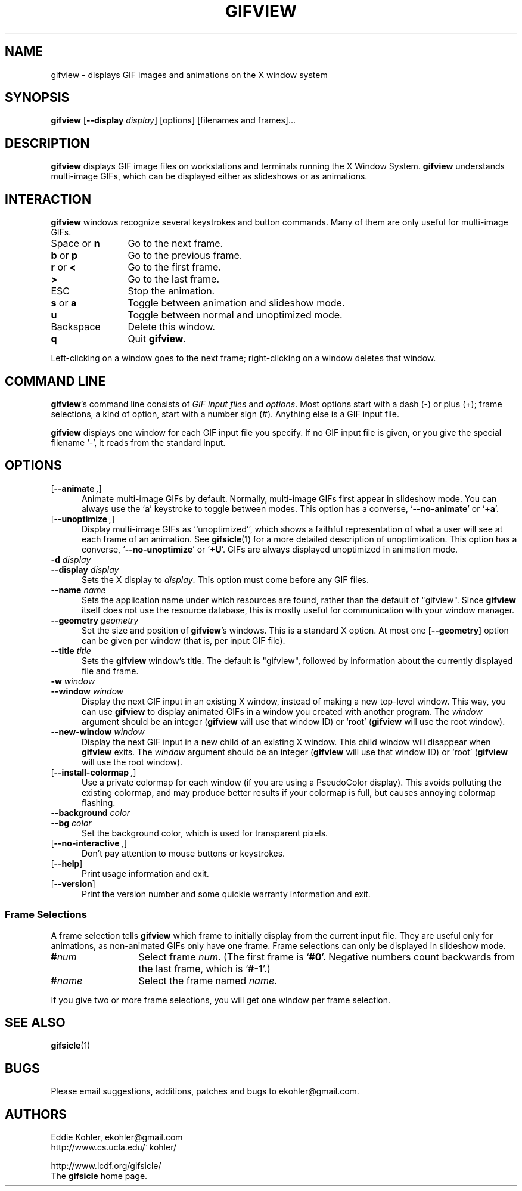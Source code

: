 .\" -*- mode: nroff -*-
.ds V 1.49
.ds E " \-\- 
.if t .ds E \(em
.de OP
.BR "\\$1" "\\$2" "\\$3" "\\$4" "\\$5" "\\$6"
..
.de OA
.IR "\fB\\$1\& \|\fI\\$2" "\\$3" "\\$4" "\\$5" "\\$6"
..
.de QO
.RB ` "\\$1" "'\\$2"
..
.de Sp
.if n .sp
.if t .sp 0.4
..
.de Es
.Sp
.RS 5
.nf
..
.de Ee
.fi
.RE
.PP
..
.TH GIFVIEW 1 "2 May 2008" "Version \*V"
.SH NAME
gifview \- displays GIF images and animations on the X window system
.SH SYNOPSIS
.B gifview
\%[\fB--display\fP \fIdisplay\fP]
\%[options]
\%[filenames and frames].\|.\|.
'
.SH DESCRIPTION
.B gifview
displays GIF image files on workstations and terminals running the X Window
System.
.B gifview
understands multi-image GIFs, which can be displayed either as slideshows
or as animations.
'
.SH INTERACTION
.B gifview
windows recognize several keystrokes and button commands. Many of them are
only useful for multi-image GIFs.
.TP 12
.RB "Space or " n
'
Go to the next frame.
.TP
.BR b " or " p
Go to the previous frame.
.TP
.BR r " or " <
Go to the first frame.
.TP
.BR >
Go to the last frame.
.TP
ESC
Stop the animation.
.TP
.BR s " or " a
Toggle between animation and slideshow mode.
.TP
.BR u
Toggle between normal and unoptimized mode.
.TP
Backspace
'
Delete this window.
.TP
.B q
Quit
.BR gifview .
'
.PP
Left-clicking on a window goes to the next frame; right-clicking on a
window deletes that window.
'
.SH COMMAND LINE

.BR gifview 's
command line consists of
.IR "GIF input files" 
and
.IR options .
Most options start with a dash (\-) or plus (+); frame selections, a kind
of option, start with a number sign (#). Anything else is a GIF input file.
.PP
.B gifview
displays one window for each GIF input file you specify. If no GIF input
file is given, or you give the special filename `\-', it reads from the
standard input.
'
.SH OPTIONS

.PD 0
.TP 5
.OP \-\-animate ", " \-a
'
Animate multi-image GIFs by default. Normally, multi-image GIFs first
appear in slideshow mode. You can always use the
.RB ` a '
keystroke to toggle between modes. This option has a converse,
.QO \-\-no\-animate
or
.QO +a .
'
.Sp
.TP 5
.OP \-\-unoptimize ", " \-U
'
Display multi-image GIFs as ``unoptimized'', which shows a faithful
representation of what a user will see at each frame of an animation. See
.BR gifsicle (1)
for a more detailed description of unoptimization. This option has a
converse,
.QO \-\-no\-unoptimize
or
.QO +U .
GIFs are always displayed unoptimized in animation mode.
'
.Sp
.TP 5
.OA \-d display
.TP
.OA \-\-display display
'
Sets the X display to
.IR display .
This option must come before any GIF files.
'
.Sp
.TP 5
.OA \-\-name name
'
Sets the application name under which resources are found, rather than
the default of "gifview". Since
.B gifview
itself does not use the resource database, this is mostly useful for
communication with your window manager.
'
.Sp
.TP 5
.OA \-\-geometry geometry
'
Set the size and position of
.BR gifview 's
windows. This is a standard X option. At most one
.OP \-\-geometry
option can be given per window (that is, per input GIF file).
'
.Sp
.TP 5
.OA \-\-title title
'
Sets the
.B gifview
window's title. The default is "gifview", followed by information about the
currently displayed file and frame.
'
.Sp
.TP 5
.OA \-w window
.TP
.OA \-\-window window
'
Display the next GIF input in an existing X window, instead of making a new
top-level window. This way, you can use
.B gifview
to display animated GIFs in a window you created with another program. The
.I window
argument should be an integer
.RB ( gifview
will use that window ID)
or `root'
.RB ( gifview
will use the root window).
'
.Sp
.TP 5
.OA \-\-new\-window window
'
Display the next GIF input in a new child of an existing X window. This
child window will disappear when
.B gifview
exits. The
.I window
argument should be an integer
.RB ( gifview
will use that window ID)
or `root'
.RB ( gifview
will use the root window).
'
.Sp
.TP 5
.OP \-\-install\-colormap ", " \-i
'
Use a private colormap for each window (if you are using a PseudoColor
display). This avoids polluting the existing colormap, and may produce
better results if your colormap is full, but causes annoying colormap
flashing.
'
.Sp
.TP 5
.OA \-\-background color
.TP
.OA \-\-bg color
'
Set the background color, which is used
for transparent pixels.
'
.Sp
.TP 5
.OP \-\-no\-interactive ", " \+e
'
Don't pay attention to mouse buttons or keystrokes.
'
.Sp
.TP 5
.OP \-\-help
'
Print usage information and exit.
'
.Sp
.TP
.OP \-\-version
'
Print the version number and some quickie warranty information and exit.
'
.PD
'
.\" -----------------------------------------------------------------
.SS Frame Selections

A frame selection tells
.B gifview
which frame to initially display from the current input file. They are
useful only for animations, as non-animated GIFs only have one frame. Frame
selections can only be displayed in slideshow mode.
.Sp
.PD 0
.TP 13
.BI # num
'
Select frame \fInum\fR. (The first frame is
.QO #0 .
Negative numbers count backwards from the last frame, which is
.QO #-1 .)
'
.TP 13
.BI # name
'
Select the frame named \fIname\fR.
.PD
.PP
If you give two or more frame selections, you will get one window per frame
selection.
'
.SH SEE ALSO

.BR gifsicle (1)
'
.SH BUGS

Please email suggestions, additions, patches and bugs to
ekohler@gmail.com.
'
.SH AUTHORS
.na
Eddie Kohler, ekohler@gmail.com
.br
http://www.cs.ucla.edu/~kohler/
.PP
http://www.lcdf.org/gifsicle/
.br
The 
.B gifsicle
home page.
'
